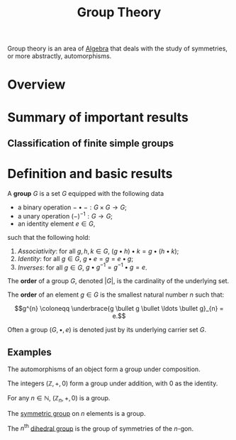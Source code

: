 :PROPERTIES:
:ID:       9847ece5-a56e-4e72-8fa9-a79515538e76
:END:
#+title: Group Theory
#+filetags: :algebra:

Group theory is an area of [[id:c0844b39-e6cd-45c5-9135-495a9b017de7][Algebra]] that deals with the study of symmetries, or more abstractly, automorphisms. 

* Overview
* Summary of important results

** Classification of finite simple groups

* Definition and basic results
#+name: Group
#+BEGIN_definition
A *group* \(G\) is a set \(G\) equipped with the following data
- a binary operation \(- \bullet - : G \times G \to G\);
- a unary operation \((-)^{-1} : G \to G\);
- an identity element \(e \in G\),

such that the following hold:
1. /Associativity/: for all \(g, h, k \in G\), \((g \bullet h) \bullet k = g \bullet (h \bullet k)\);
2. /Identity/: for all \(g \in G\), \(g \bullet e = g = e \bullet g\);
3. /Inverses/: for all \(g \in G\), \(g \bullet g^{-1} = g^{-1} \bullet g = e\).

The *order* of a group \(G\), denoted \(|G|\), is the cardinality of the underlying set.

The *order* of an element \(g \in G\) is the smallest natural number \(n\) such that:

\[g^{n} \coloneqq \underbrace{g \bullet g \bullet \ldots \bullet g}_{n} = e.\]
#+END_definition

Often a group \((G, \bullet, e)\) is denoted just by its underlying carrier set \(G\).

** Examples

#+BEGIN_ex
The automorphisms of an object form a group under composition.
#+END_ex

#+BEGIN_ex
The integers \((\mathbb{Z}, +, 0)\) form a group under addition, with 0 as the identity.
#+END_ex

#+BEGIN_ex
For any \(n \in \mathbb{N}\), \((\mathbb{Z}_n, +, 0)\) is a group.
#+END_ex

#+BEGIN_ex
The [[id:0788fd30-3481-4a77-a965-a3bf7473db9c][symmetric group]] on \(n\) elements is a group.
#+END_ex

#+begin_ex
The \(n^{\text{th}}\) [[id:ffa38abd-00f5-4f5c-b03d-e56c800a74ff][dihedral group]] is the group of symmetries of the \(n\)-gon.
#+end_ex
